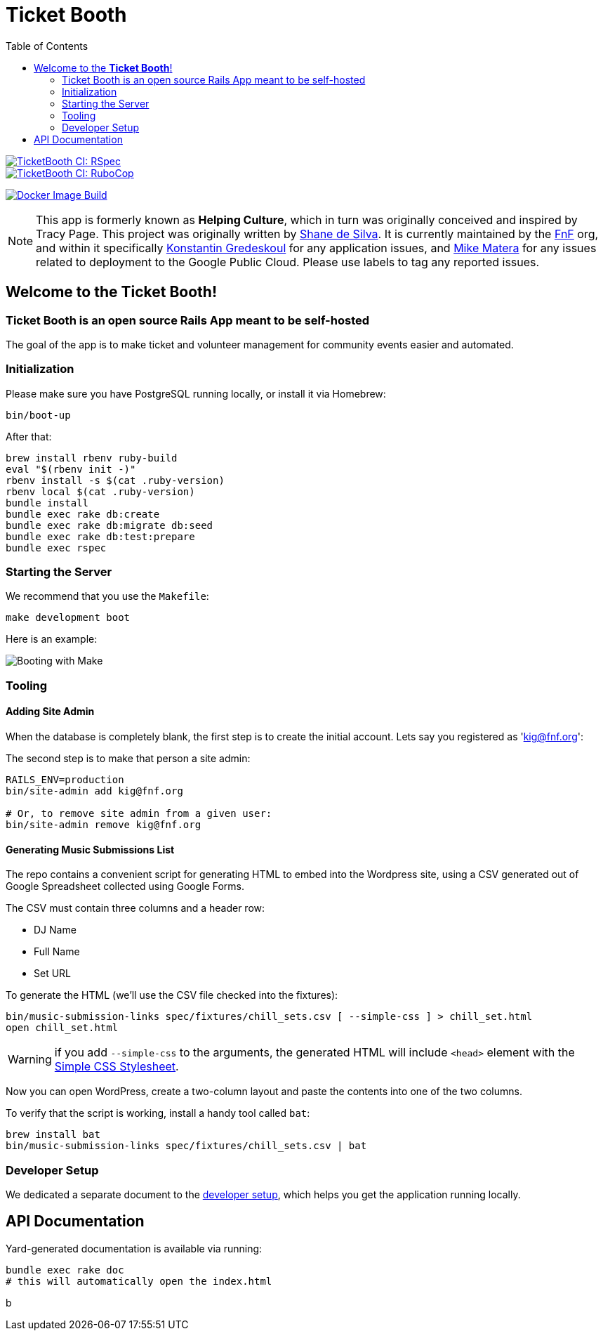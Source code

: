 = Ticket Booth
:doctype: book
:source-highlighter: rouge
:rouge-style: base16.monokai
:toc:
:icons: font
:license: MIT


====
image::https://github.com/fnf-org/TicketBooth/actions/workflows/rspec.yml/badge.svg[TicketBooth CI: RSpec,link=https://github.com/fnf-org/TicketBooth/actions/workflows/rspec.yml]

image::https://github.com/fnf-org/TicketBooth/actions/workflows/lint.yml/badge.svg[TicketBooth CI: RuboCop,link=https://github.com/fnf-org/TicketBooth/actions/workflows/lint.yml]

image:https://github.com/fnf-org/TicketBooth/actions/workflows/build.yaml/badge.svg[Docker Image Build,link="https://github.com/fnf-org/TicketBooth/actions/workflows/build.yaml"]
====

NOTE: This app is formerly known as **Helping Culture**, which in turn was originally conceived and inspired by Tracy Page. This project was originally written by https://github.com/sds[Shane de Silva]. It is currently maintained by the https://github.com/fnf-org[FnF] org, and within it specifically https://github.com/kigster[Konstantin Gredeskoul] for any application issues, and https://github.com/mike-matera[Mike Matera] for any issues related to deployment to the Google Public Cloud. Please use labels to tag any reported issues.


== Welcome to the *Ticket Booth*!

=== Ticket Booth is an open source Rails App meant to be self-hosted

The goal of the app is to make ticket and volunteer management for community events easier and automated.

=== Initialization

Please make sure you have PostgreSQL running locally, or install it via Homebrew:

[source,bash]
----
bin/boot-up
----

After that:

[source,bash]
----
brew install rbenv ruby-build
eval "$(rbenv init -)"
rbenv install -s $(cat .ruby-version)
rbenv local $(cat .ruby-version)
bundle install
bundle exec rake db:create
bundle exec rake db:migrate db:seed
bundle exec rake db:test:prepare
bundle exec rspec
----

=== Starting the Server

We recommend that you use the `Makefile`:

[source,bash]
----
make development boot
----

Here is an example:

image:docs/make-boot.png["Booting with Make"]

=== Tooling

==== Adding Site Admin

When the database is completely blank, the first step is to create the initial account. Lets say you registered as 'kig@fnf.org':

The second step is to make that person a site admin:

[source,bash]
----
RAILS_ENV=production
bin/site-admin add kig@fnf.org

# Or, to remove site admin from a given user:
bin/site-admin remove kig@fnf.org
----

==== Generating Music Submissions List

The repo contains a convenient script for generating HTML to embed into the Wordpress site, using a CSV generated out of Google Spreadsheet collected using Google Forms.

The CSV must contain three columns and a header row:

 * DJ Name
 * Full Name
 * Set URL

To generate the HTML (we'll use the CSV file checked into the fixtures):

[source,bash]
----
bin/music-submission-links spec/fixtures/chill_sets.csv [ --simple-css ] > chill_set.html
open chill_set.html
----

WARNING: if you add `--simple-css` to the arguments, the generated HTML will include `<head>` element with the https://simplecss.org/[Simple CSS Stylesheet].

Now you can open WordPress, create a two-column layout and paste the contents into one of the two columns.

To verify that the script is working, install a handy tool called `bat`:

[source,bash]
----
brew install bat
bin/music-submission-links spec/fixtures/chill_sets.csv | bat
----

=== Developer Setup

We dedicated a separate document to the xref:DEVELOPERS.pdf[developer setup], which helps you get the application running locally.

== API Documentation

Yard-generated documentation is available via running:

[source,bash]
----
bundle exec rake doc
# this will automatically open the index.html
----

b


